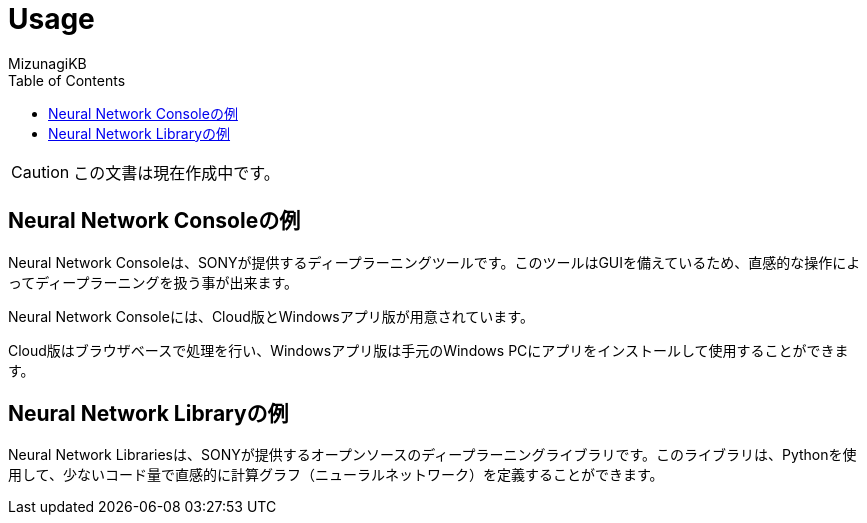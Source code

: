 = Usage
:lang: ja
:doctype: book
:author: MizunagiKB
:toc: left
:toclevels: 3
:icons: font
:experimental:
:stem:

CAUTION: この文書は現在作成中です。


== Neural Network Consoleの例

Neural Network Consoleは、SONYが提供するディープラーニングツールです。このツールはGUIを備えているため、直感的な操作によってディープラーニングを扱う事が出来ます。

Neural Network Consoleには、Cloud版とWindowsアプリ版が用意されています。

Cloud版はブラウザベースで処理を行い、Windowsアプリ版は手元のWindows PCにアプリをインストールして使用することができます。


== Neural Network Libraryの例

Neural Network Librariesは、SONYが提供するオープンソースのディープラーニングライブラリです。このライブラリは、Pythonを使用して、少ないコード量で直感的に計算グラフ（ニューラルネットワーク）を定義することができます。

